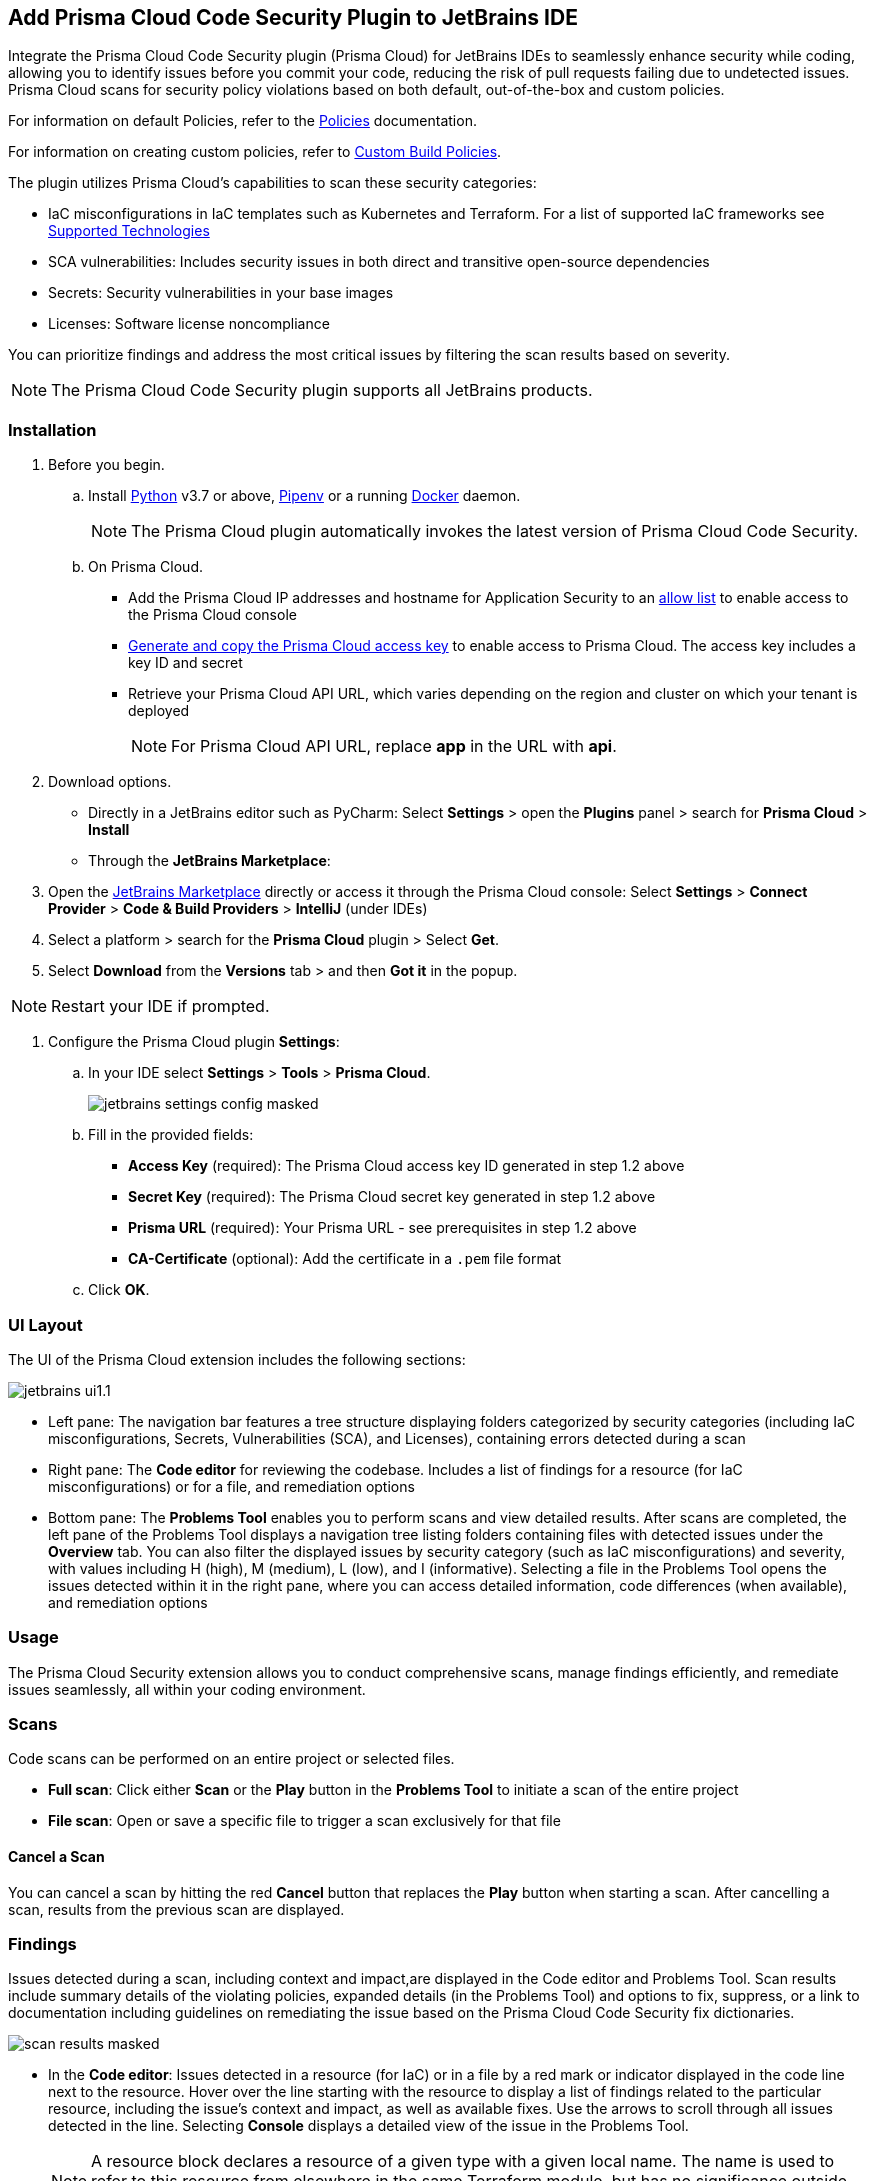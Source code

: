 :topic_type: task

[.task]

== Add Prisma Cloud Code Security Plugin to JetBrains IDE

Integrate the Prisma Cloud Code Security plugin (Prisma Cloud) for JetBrains IDEs to seamlessly enhance security while coding, allowing you to identify issues before you commit your code, reducing the risk of pull requests failing due to undetected issues. Prisma Cloud scans for security policy violations based on both default, out-of-the-box and custom policies.

For information on default Policies, refer to the https://docs.prismacloud.io/en/enterprise-edition/policy-reference/get-started-code-sec-policies/get-started-code-sec-policies[Policies] documentation.

For information on creating custom policies, refer to xref:../../../../governance/custom-build-policies/custom-build-policies.adoc[Custom Build Policies].


The plugin utilizes Prisma Cloud's capabilities to scan these security categories:

* IaC misconfigurations in IaC templates such as Kubernetes and Terraform. For a list of supported IaC frameworks see xref:../../../supported-technologies.adoc[Supported Technologies]
* SCA vulnerabilities: Includes security issues in both direct and transitive open-source dependencies
* Secrets: Security vulnerabilities in your base images
* Licenses: Software license noncompliance

You can prioritize findings and address the most critical issues by filtering the scan results based on severity.

NOTE: The Prisma Cloud Code Security plugin supports all JetBrains products.

=== Installation

[.procedure]

. Before you begin.
.. Install https://www.python.org/downloads/[Python] v3.7 or above, https://docs.pipenv.org/[Pipenv] or a running https://www.docker.com/products/docker-desktop[Docker] daemon.
+
NOTE: The Prisma Cloud plugin automatically invokes the latest version of Prisma Cloud Code Security.

.. On Prisma Cloud.
+
* Add the Prisma Cloud IP addresses and hostname for Application Security to an xref:../../../../get-started/console-prerequisites.adoc[allow list] to enable access to the Prisma Cloud console
* xref:../../../../administration/create-access-keys.adoc[Generate and copy the Prisma Cloud access key] to enable access to Prisma Cloud. The access key includes a key ID and secret
* Retrieve your Prisma Cloud API URL, which varies depending on the region and cluster on which your tenant is deployed
+
NOTE: For Prisma Cloud API URL, replace *app* in the URL with *api*.

. Download options.
+
* Directly in a JetBrains editor such as PyCharm: Select *Settings* > open the *Plugins* panel > search for *Prisma Cloud* > *Install*
* Through the *JetBrains Marketplace*:
+
. Open the https://plugins.jetbrains.com/[JetBrains Marketplace] directly or access it through the Prisma Cloud console: Select *Settings* >  *Connect Provider* > *Code & Build Providers* > *IntelliJ* (under IDEs)
. Select a platform > search for the *Prisma Cloud* plugin > Select *Get*.
. Select *Download* from the *Versions* tab > and then *Got it* in the popup.

NOTE: Restart your IDE if prompted.


. Configure the Prisma Cloud plugin *Settings*:
.. In your IDE select *Settings* > *Tools* > *Prisma Cloud*.
+
image::application-security/jetbrains-settings-config-masked.png[]

.. Fill in the provided fields:
+
* *Access Key* (required): The Prisma Cloud access key ID generated in step 1.2 above
* *Secret Key* (required): The Prisma Cloud secret key generated in step 1.2 above
* *Prisma URL* (required): Your Prisma URL - see prerequisites in step 1.2 above
* *CA-Certificate* (optional): Add the certificate in a `.pem` file format
.. Click *OK*.

=== UI Layout

The UI of the Prisma Cloud extension includes the following sections:

image::applicaiton-security/jetbrains-ui1.1.png[]


* Left pane: The navigation bar features a tree structure displaying folders categorized by security categories (including IaC misconfigurations, Secrets, Vulnerabilities (SCA), and Licenses), containing errors detected during a scan


* Right pane: The *Code editor* for reviewing the codebase. Includes a list of findings for a resource (for IaC misconfigurations) or for a file, and remediation options


* Bottom pane: The *Problems Tool* enables you to perform scans and view detailed results. After scans are completed, the left pane of the Problems Tool displays a navigation tree listing folders containing files with detected issues under the *Overview* tab. You can also filter the displayed issues by security category (such as IaC misconfigurations) and severity, with values including H (high), M (medium), L (low), and I (informative). Selecting a file in the Problems Tool opens the issues detected within it in the right pane, where you can access detailed information, code differences (when available), and remediation options



=== Usage

The Prisma Cloud Security extension allows you to conduct comprehensive scans, manage findings efficiently, and remediate issues seamlessly, all within your coding environment.

// image::application-security/scan-results-masked.png[]

[#scan-code]
=== Scans 

Code scans can be performed on an entire project or selected files.

* *Full scan*: Click either *Scan* or the *Play* button in the *Problems Tool* to initiate a scan of the entire project 

* *File scan*: Open or save a specific file to trigger a scan exclusively for that file

==== Cancel  a Scan

You can cancel a scan by hitting the red *Cancel* button that replaces the *Play* button when starting a scan. After cancelling a scan, results from the previous scan are displayed.

[#analyze-results]
=== Findings

Issues detected during a scan, including context and impact,are displayed in the Code editor and Problems Tool. Scan results include summary details of the violating policies, expanded details (in the Problems Tool) and options to fix, suppress, or a link to documentation including guidelines on remediating the issue based on the Prisma Cloud Code Security fix dictionaries.

image::application-security/scan-results-masked.png[]

* In the *Code editor*: Issues detected in a resource (for IaC) or in a file by a red mark or indicator displayed in the code line next to the resource. Hover over the line starting with the resource to display a list of findings related to the particular resource, including the issue's context and impact, as well as available fixes. Use the arrows to scroll through all issues detected in the line. Selecting *Console* displays a detailed view of the issue in the Problems Tool.
+
NOTE: A resource block declares a resource of a given type with a given local name. The name is used to refer to this resource from elsewhere in the same Terraform module, but has no significance outside of the scope of a module.


* In the *Problems Tool*: By default, all findings are displayed under the *Overview* tab*. Select a finding in the navigation bar to display the issue in detail in the Problems Tool including the type of available fixes.
+
Filter findings by category and severity to narrow a search for the most critical issues that need to be addressed.





You can manage findings using either the *Code editor* or the *Problems Tool*. Options include applying a fix when available, suppressing an issue or referring to the documentation for mitigation.


////
====  Manage Findings in the Code editor


. Select a file in the Navigation bar.
+
A description of the issue and remediation options are displayed in the Code Editor.


. Select a remediation option from the available choices. 
+
See Remediation below for more details.


==== Manage Findings in the Problems Tool


. Select a finding in the Navigation bar.
+
A description of the issue and remediation options are displayed in the Problems Tool.
. Select a remediation option from the available choices.
+
See Remediation below for more details.
////


=== Remediation

You can fix or suppress issues directly in both the *Code editor* or the *Problems Tool*. In addition, you can refer to the linked documentation for mitigating detected issues. To remediate an issue, you can select it in the editor or the Problems tool panel and choose a remediation: *Fix*, *Suppress*, or *Documentation*.

NOTE: Not all types of remediation are available for all issues.

==== Fixes

When selecting an issue in both the Code editor and Problems Tool, a suggested fix is displayed when available. Fixes are applied directly to the code. The following list displays the categories of issues that can be fixed, and the type of remediation that can be applied to each issue.

* *IaC misconfigurations*: The fix modifies the configuration
* *SCA vulnerabilities*: The fix bumps the package version. You can directly fix the specific CVE vulnerability that has been detected during the scan by upgrading the package to the version that includes a fix. You can fix all of the CVE vulnerabilities found in a package by selecting *Fix All* in the *Problems Tool*. This fix upgrades the package to a version that addresses all the issues
* *Secrets* issues: Follow the policy guidelines
* *License* mis-compliance: Follow the policy guidelines

==== Suppression

Suppress an issue to temporarily hide or ignore an issue without fixing it, allowing you to concentrate on more important issues.

NOTE: The suppression is scoped to the file.

. Before you begin, enable *Developer Suppressions* on the console.
.. In *Application Security*, select *Settings* > *Application Security* under Configure in the left navbar
.. Scroll down to *Developer Suppressions* and toggle the button *ON*.
. Select an issue > *Suppress* from either the Code editor or Problems Tool.
. Provide a justification for the suppression.
+
NOTE: The justification will be added as a commented annotation to your source code.

After suppressing an issue, the file is not scanned for two minutes. This is to prevent the issue from being re-triggered. Saving the file during the hold period will not trigger a scan.

For more information on Suppression, refer to the xref:../../risk-management/monitor-and-manage-code-build/suppress-code-issues.adoc[Suppression] documentation.


==== Documentation

If automated fixes are not available, policy documentation can provide guidance on how to address the issue:
Select an issue > *Documentation*.
You are redirected to the relevant policy documentation which includes suggested guidelines on how to solve the issue.

////
Cloud Security scans your code for issues and provides remediation suggestions directly in your JetBrains IDE, both in the editor and the *Problems Tool*. Code 

[#troubleshoot]
=== Troubleshoot

Troubleshoot errors directly in the JetBrains UI using the *Event* Log. 
